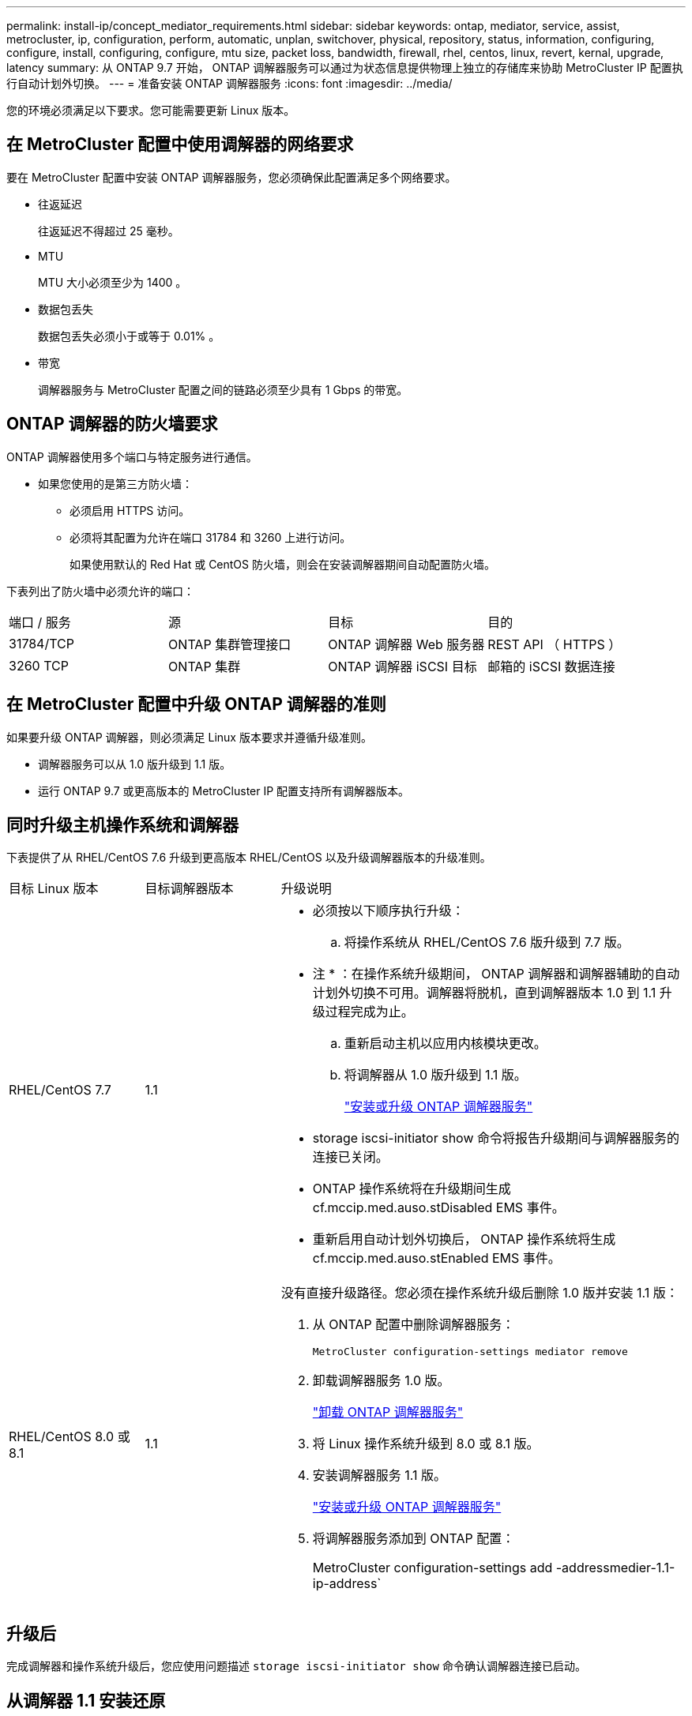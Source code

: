 ---
permalink: install-ip/concept_mediator_requirements.html 
sidebar: sidebar 
keywords: ontap, mediator, service, assist, metrocluster, ip, configuration, perform, automatic, unplan, switchover, physical, repository, status, information, configuring, configure, install, configuring, configure, mtu size, packet loss, bandwidth, firewall, rhel, centos, linux, revert, kernal, upgrade, latency 
summary: 从 ONTAP 9.7 开始， ONTAP 调解器服务可以通过为状态信息提供物理上独立的存储库来协助 MetroCluster IP 配置执行自动计划外切换。 
---
= 准备安装 ONTAP 调解器服务
:icons: font
:imagesdir: ../media/


[role="lead"]
您的环境必须满足以下要求。您可能需要更新 Linux 版本。



== 在 MetroCluster 配置中使用调解器的网络要求

要在 MetroCluster 配置中安装 ONTAP 调解器服务，您必须确保此配置满足多个网络要求。

* 往返延迟
+
往返延迟不得超过 25 毫秒。

* MTU
+
MTU 大小必须至少为 1400 。

* 数据包丢失
+
数据包丢失必须小于或等于 0.01% 。

* 带宽
+
调解器服务与 MetroCluster 配置之间的链路必须至少具有 1 Gbps 的带宽。





== ONTAP 调解器的防火墙要求

ONTAP 调解器使用多个端口与特定服务进行通信。

* 如果您使用的是第三方防火墙：
+
** 必须启用 HTTPS 访问。
** 必须将其配置为允许在端口 31784 和 3260 上进行访问。
+
如果使用默认的 Red Hat 或 CentOS 防火墙，则会在安装调解器期间自动配置防火墙。





下表列出了防火墙中必须允许的端口：

|===


| 端口 / 服务 | 源 | 目标 | 目的 


 a| 
31784/TCP
 a| 
ONTAP 集群管理接口
 a| 
ONTAP 调解器 Web 服务器
 a| 
REST API （ HTTPS ）



 a| 
3260 TCP
 a| 
ONTAP 集群
 a| 
ONTAP 调解器 iSCSI 目标
 a| 
邮箱的 iSCSI 数据连接

|===


== 在 MetroCluster 配置中升级 ONTAP 调解器的准则

如果要升级 ONTAP 调解器，则必须满足 Linux 版本要求并遵循升级准则。

* 调解器服务可以从 1.0 版升级到 1.1 版。
* 运行 ONTAP 9.7 或更高版本的 MetroCluster IP 配置支持所有调解器版本。




== 同时升级主机操作系统和调解器

下表提供了从 RHEL/CentOS 7.6 升级到更高版本 RHEL/CentOS 以及升级调解器版本的升级准则。

[cols="20,20,60"]
|===


| 目标 Linux 版本 | 目标调解器版本 | 升级说明 


 a| 
RHEL/CentOS 7.7
 a| 
1.1
 a| 
* 必须按以下顺序执行升级：
+
.. 将操作系统从 RHEL/CentOS 7.6 版升级到 7.7 版。
+
* 注 * ：在操作系统升级期间， ONTAP 调解器和调解器辅助的自动计划外切换不可用。调解器将脱机，直到调解器版本 1.0 到 1.1 升级过程完成为止。

.. 重新启动主机以应用内核模块更改。
.. 将调解器从 1.0 版升级到 1.1 版。
+
link:task_install_configure_mediator.html["安装或升级 ONTAP 调解器服务"]



* storage iscsi-initiator show 命令将报告升级期间与调解器服务的连接已关闭。
* ONTAP 操作系统将在升级期间生成 cf.mccip.med.auso.stDisabled EMS 事件。
* 重新启用自动计划外切换后， ONTAP 操作系统将生成 cf.mccip.med.auso.stEnabled EMS 事件。




 a| 
RHEL/CentOS 8.0 或 8.1
 a| 
1.1
 a| 
没有直接升级路径。您必须在操作系统升级后删除 1.0 版并安装 1.1 版：

. 从 ONTAP 配置中删除调解器服务：
+
`MetroCluster configuration-settings mediator remove`

. 卸载调解器服务 1.0 版。
+
link:../install-ip/task_uninstall_mediator.html["卸载 ONTAP 调解器服务"]

. 将 Linux 操作系统升级到 8.0 或 8.1 版。
. 安装调解器服务 1.1 版。
+
link:task_uninstall_mediator.html["安装或升级 ONTAP 调解器服务"]

. 将调解器服务添加到 ONTAP 配置：
+
MetroCluster configuration-settings add -addressmedier-1.1-ip-address`



|===


== 升级后

完成调解器和操作系统升级后，您应使用问题描述 `storage iscsi-initiator show` 命令确认调解器连接已启动。



== 从调解器 1.1 安装还原

不支持从调解器 1.1 版直接还原到 1.0 版。您必须删除 1.1 版并重新安装 1.0 版。

. 从 ONTAP 配置中删除调解器服务：
+
`MetroCluster configuration-settings mediator remove`

. 卸载调解器服务 1.1 版。
+
link:../install-ip/task_uninstall_mediator.html["卸载 ONTAP 调解器服务"]

. 安装 1.0 版的调解器服务。
+
link:task_install_configure_mediator.html["安装或升级 ONTAP 调解器服务"]

. 将调解器服务添加到 ONTAP 配置：
+
MetroCluster configuration-settings add -addressmedier-1.0-ip-address`





== 从 Linux 内核升级中恢复

ONTAP 调解器需要使用 SCST 内核模块。如果更新了 Linux 内核，此依赖关系可能会导致服务丢失。强烈建议您在更改任何内核软件包时重建 SCST 内核模块。

[NOTE]
====
* 从 ONTAP 调解器 1.0 版升级到 1.1 版将重新构建 SCST 模块。
* 重新启动 Linux 内核后，将应用内核模块更改。


====
您可以使用以下任一过程从导致调解器服务丢失的内核升级中恢复。

[cols="30,70"]
|===


| 操作步骤 | 步骤 


 a| 
删除并重新安装 SCST 内核模块
 a| 
您的调解器版本必须使用 SCST tar 包：

* ONTAP 调解器 1.0 需要 scst-3.3.0.tar.bz2
* ONTAP 调解器 1.1 需要 scst-3.4.0.tar.bz2
+
.. 卸载 SCST 模块：
+
... 下载并解压缩您的调解器版本所需的 SCST tar 包。
... 在 scst 目录中运行以下命令：
+
[listing]
----
systemctl stop mediator-scst
make scstadm_uninstall
make iscsi_uninstall
make usr_uninstall
make scst_uninstall
depmod
----


.. 通过在 scst 目录中发出以下命令，重新安装适用于您的调解器版本的 SCST 模块：
+
[listing]
----
make scst_install
make usr_install
make iscsi_install
make scstadm_install
depmod
patch /etc/init.d/scst < /opt/netapp/lib/ontap_mediator/systemd/scst.patch
reboot
----






 a| 
删除并重新安装 ONTAP 调解器

* 注： * 这需要重新配置 ONTAP 中的调解器。
 a| 
. 从 ONTAP 配置中删除调解器服务：
+
`MetroCluster configuration-settings mediator remove`

. link:../install-ip/task_uninstall_mediator.html["卸载 ONTAP 调解器服务"]。
. link:../install-ip/task_install__configure_mediator.html["重新安装调解器服务"]。
. 将调解器服务添加到 ONTAP 配置：
+
MetroCluster configuration-settings add -addressmedier-ip-address`



|===